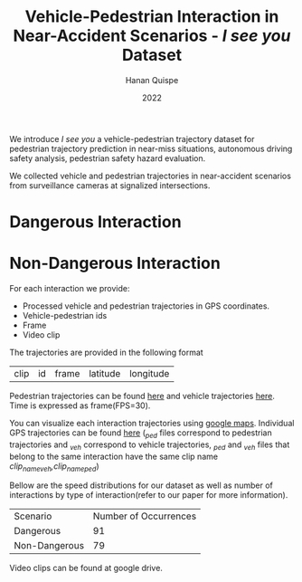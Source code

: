 #+TITLE: Vehicle-Pedestrian Interaction in Near-Accident Scenarios - /I see you/ Dataset
#+AUTHOR: Hanan Quispe
#+DATE: 2022
#+options: toc:nil

We introduce /I see you/ a vehicle-pedestrian trajectory dataset for pedestrian trajectory prediction in near-miss situations, autonomous driving safety analysis, pedestrian safety hazard evaluation.

We collected vehicle and pedestrian trajectories in near-accident scenarios from surveillance cameras at signalized intersections.

* Dangerous Interaction
[[./images/muy_peligroso.gif]]

* Non-Dangerous Interaction
[[./images/no_peligroso.gif]]

For each interaction we provide:
+ Processed vehicle and pedestrian trajectories in GPS coordinates.
+ Vehicle-pedestrian ids
+ Frame
+ Video clip

The trajectories are provided in the following format

| clip | id | frame | latitude | longitude |

Pedestrian trajectories can be found [[./Results/1_06_37_00_ped.csv][here]] and vehicle trajectories [[./Results/1_06_37_00_veh.csv][here]]. Time is expressed as frame(FPS=30).

You can visualize each interaction trajectories using [[https://support.google.com/mymaps/answer/3024836?hl=en&ref_topic=3024924#zippy=%2Cstep-import-info-into-the-map][google maps]]. Individual GPS trajectories can be found [[./Results/trajectories_gps/][here]] (/_ped/ files correspond to pedestrian trajectories and /_veh/ correspond to vehicle trajectories, /_ped/ and /_veh/ files that belong to the same interaction have the same clip name /clip_name_veh,clip_name_ped/)

[[./images/GPS_map.png]]

Bellow are the speed distributions for our dataset as well as number of interactions by type of interaction(refer to our paper for more information).

[[./images/stat.png]]

| Scenario      | Number of Occurrences |
| Dangerous     |                   91 |
| Non-Dangerous |                   79 |

Video clips can be found at google drive.
